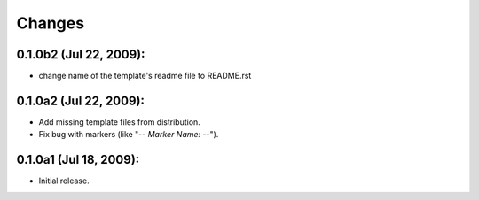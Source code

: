 Changes
=======

0.1.0b2 (Jul 22, 2009):
-----------------------

- change name of the template's readme file to README.rst


0.1.0a2 (Jul 22, 2009):
-----------------------

- Add missing template files from distribution.
- Fix bug with markers (like "-*- Marker Name: -*-"). 


0.1.0a1 (Jul 18, 2009):
-----------------------

- Initial release. 